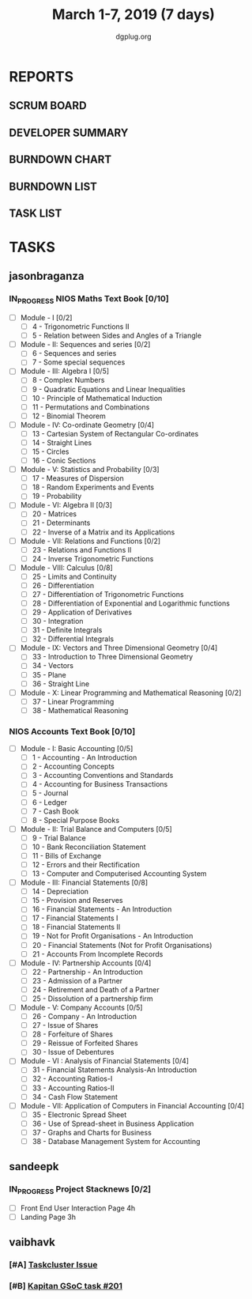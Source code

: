 #+TITLE: March 1-7, 2019 (7 days)
#+AUTHOR: dgplug.org
#+EMAIL: users@lists.dgplug.org
#+PROPERTY: Effort_ALL 0 0:05 0:10 0:30 1:00 2:00 3:00 4:00
#+COLUMNS: %35ITEM %TASKID %OWNER %3PRIORITY %TODO %5ESTIMATED{+} %3ACTUAL{+}
* REPORTS
** SCRUM BOARD
#+BEGIN: block-update-board
#+END:
** DEVELOPER SUMMARY
#+BEGIN: block-update-summary
#+END:
** BURNDOWN CHART
#+BEGIN: block-update-graph
#+END:
** BURNDOWN LIST
#+PLOT: title:"Burndown" ind:1 deps:(3 4) set:"term dumb" set:"xtics scale 0.5" set:"ytics scale 0.5" file:"burndown.plt" set:"xrange [0:17]"
#+BEGIN: block-update-burndown
#+END:
** TASK LIST
#+BEGIN: columnview :hlines 2 :maxlevel 5 :id "TASKS"
#+END:
* TASKS
  :PROPERTIES:
  :ID:       TASKS
  :SPRINTLENGTH: 7
  :SPRINTSTART: <2019-03-01 Fri>
  :wpd-jasonbraganza: 11.42
  :wpd-sandeepk: 1
  :wpd-vaibhavk: 1.25
  :END:
** jasonbraganza
*** IN_PROGRESS NIOS Maths Text Book [0/10]
    :PROPERTIES:
    :ESTIMATED: 50.0
    :ACTUAL:   9.50
    :OWNER: jasonbraganza
    :ID: READ.1548140097
    :TASKID: READ.1548140097
    :END:
    :LOGBOOK:
    CLOCK: [2019-03-05 Tue 08:00]--[2019-03-05 Tue 13:00] =>  5:00
    CLOCK: [2019-03-04 Mon 10:00]--[2019-03-04 Mon 14:30] =>  4:30
    :END:
    - [ ] Module - I [0/2]
      - [ ] 4 - Trigonometric Functions II
      - [ ] 5 - Relation between Sides and Angles of a Triangle
    - [ ] Module - II: Sequences and series [0/2]
      - [ ] 6 - Sequences and series
      - [ ] 7 - Some special sequences
    - [ ] Module - III: Algebra I [0/5]
      - [ ] 8 - Complex Numbers
      - [ ] 9 - Quadratic Equations and Linear Inequalities
      - [ ] 10 - Principle of Mathematical Induction
      - [ ] 11 - Permutations and Combinations
      - [ ] 12 - Binomial Theorem
    - [ ] Module - IV: Co-ordinate Geometry [0/4]
      - [ ] 13 - Cartesian System of Rectangular Co-ordinates
      - [ ] 14 - Straight Lines
      - [ ] 15 - Circles
      - [ ] 16 - Conic Sections
    - [ ] Module - V: Statistics and Probability [0/3]
      - [ ] 17 - Measures of Dispersion
      - [ ] 18 - Random Experiments and Events
      - [ ] 19 - Probability
    - [ ] Module - VI: Algebra II [0/3]
      - [ ] 20 - Matrices
      - [ ] 21 - Determinants
      - [ ] 22 - Inverse of a Matrix and its Applications
    - [ ] Module - VII: Relations and Functions [0/2]
      - [ ] 23 - Relations and Functions II
      - [ ] 24 - Inverse Trigonometric Functions
    - [ ] Module - VIII: Calculus [0/8]
      - [ ] 25 -  Limits and Continuity
      - [ ] 26 - Differentiation
      - [ ] 27 - Differentiation of Trigonometric Functions
      - [ ] 28 - Differentiation of Exponential and Logarithmic functions
      - [ ] 29 - Application of Derivatives
      - [ ] 30 - Integration
      - [ ] 31 - Definite Integrals
      - [ ] 32 - Differential Integrals
    - [ ] Module - IX: Vectors and Three Dimensional Geometry [0/4]
      - [ ] 33 - Introduction to Three Dimensional Geometry
      - [ ] 34 - Vectors
      - [ ] 35 - Plane
      - [ ] 36 - Straight Line
    - [ ] Module - X: Linear Programming and Mathematical Reasoning [0/2]
      - [ ] 37 - Linear Programming
      - [ ] 38 - Mathematical Reasoning
*** NIOS Accounts Text Book [0/10]
    :PROPERTIES:
    :ESTIMATED: 30.0
    :ACTUAL:
    :OWNER: jasonbraganza
    :ID: READ.1548140097
    :TASKID: READ.1548140097
    :END:
    - [ ] Module - I: Basic Accounting [0/5]
      - [ ] 1 - Accounting - An Introduction
      - [ ] 2 - Accounting Concepts
      - [ ] 3 - Accounting Conventions and Standards
      - [ ] 4 - Accounting for Business Transactions
      - [ ] 5 - Journal
      - [ ] 6 - Ledger
      - [ ] 7 - Cash Book
      - [ ] 8 - Special Purpose Books
    - [ ] Module - II: Trial Balance and Computers [0/5]
      - [ ] 9 - Trial Balance
      - [ ] 10 - Bank Reconciliation Statement
      - [ ] 11 - Bills of Exchange
      - [ ] 12 - Errors and their Rectification
      - [ ] 13 - Computer and Computerised Accounting System
    - [ ] Module - III: Financial Statements [0/8]
      - [ ] 14 - Depreciation
      - [ ] 15 - Provision and Reserves
      - [ ] 16 - Financial Statements - An Introduction
      - [ ] 17 - Financial Statements I
      - [ ] 18 - Financial Statements II
      - [ ] 19 - Not for Profit Organisations - An Introduction
      - [ ] 20 - Financial Statements (Not for Profit Organisations)
      - [ ] 21 - Accounts From Incomplete Records
    - [ ] Module - IV: Partnership Accounts [0/4]
      - [ ] 22 - Partnership - An Introduction
      - [ ] 23 - Admission of a Partner
      - [ ] 24 - Retirement and Death of a Partner
      - [ ] 25 - Dissolution of a partnership firm
    - [ ] Module - V: Company Accounts [0/5]
      - [ ] 26 - Company - An Introduction
      - [ ] 27 - Issue of Shares
      - [ ] 28 - Forfeiture of Shares
      - [ ] 29 - Reissue of Forfeited Shares
      - [ ] 30 - Issue of Debentures
    - [ ] Module - VI : Analysis of Financial Statements [0/4]
      - [ ] 31 - Financial Statements Analysis-An Introduction
      - [ ] 32 - Accounting Ratios-I
      - [ ] 33 - Accounting Ratios-II
      - [ ] 34 - Cash Flow Statement
    - [ ] Module - VII: Application of Computers in Financial Accounting [0/4]
      - [ ] 35 - Electronic Spread Sheet
      - [ ] 36 - Use of Spread-sheet in Business Application
      - [ ] 37 - Graphs and Charts for Business
      - [ ] 38 - Database Management System for Accounting
** sandeepk
*** IN_PROGRESS Project Stacknews [0/2]
    :PROPERTIES:
    :ESTIMATED: 7
    :ACTUAL:   2.50
    :OWNER: sandeepk
    :ID: DEV.1550765016
    :TASKID: DEV.1550765016
    :END:
    :LOGBOOK:
    CLOCK: [2019-03-03 Sun 15:00]--[2019-03-03 Sun 17:30] =>  2:30
    :END:
    - [ ] Front End User Interaction Page 4h
    - [ ] Landing Page 3h
** vaibhavk
*** [#A] [[https://bugzilla.mozilla.org/show_bug.cgi?id=1517865][Taskcluster Issue]]
    :PROPERTIES:
    :ESTIMATED: 5
    :ACTUAL:
    :OWNER: vaibhavk
    :ID: DEV.1551435937
    :TASKID: DEV.1551435937
    :END:
*** [#B] [[https://github.com/deepmind/kapitan/issues/201][Kapitan GSoC task #201]]
    :PROPERTIES:
    :ESTIMATED: 5
    :ACTUAL:
    :OWNER: vaibhavk
    :ID: DEV.1551436242
    :TASKID: DEV.1551436242
    :END:
